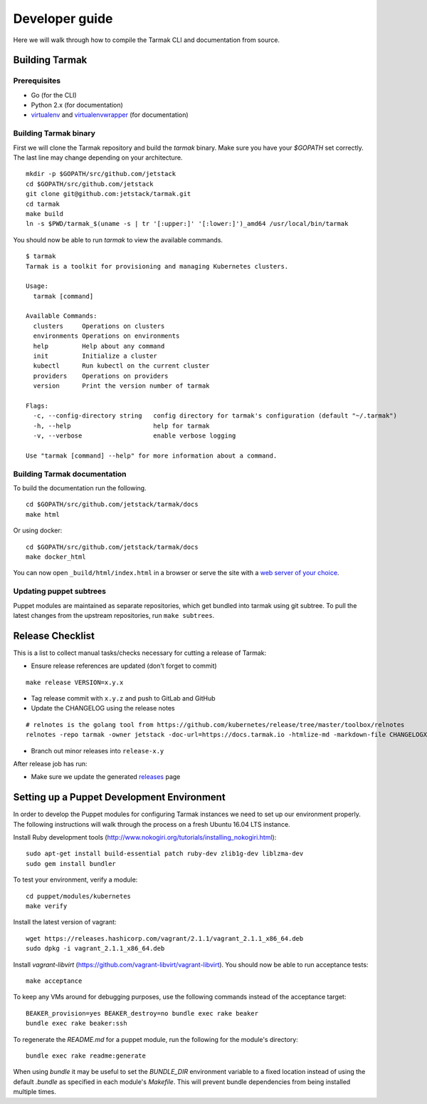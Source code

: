 .. dev-guide:

Developer guide
===============

Here we will walk through how to compile the Tarmak CLI and documentation from source.

Building Tarmak
---------------

Prerequisites
*************

* Go (for the CLI)
* Python 2.x (for documentation)
* `virtualenv <https://pypi.python.org/pypi/virtualenv>`_ and `virtualenvwrapper <https://virtualenvwrapper.readthedocs.io>`_ (for documentation)

Building Tarmak binary
**********************

First we will clone the Tarmak repository and build the `tarmak` binary. Make sure you have your `$GOPATH` set correctly. The last line may change depending on your architecture.

::

  mkdir -p $GOPATH/src/github.com/jetstack
  cd $GOPATH/src/github.com/jetstack
  git clone git@github.com:jetstack/tarmak.git
  cd tarmak
  make build
  ln -s $PWD/tarmak_$(uname -s | tr '[:upper:]' '[:lower:]')_amd64 /usr/local/bin/tarmak

You should now be able to run `tarmak` to view the available commands.

::

  $ tarmak
  Tarmak is a toolkit for provisioning and managing Kubernetes clusters.

  Usage:
    tarmak [command]

  Available Commands:
    clusters     Operations on clusters
    environments Operations on environments
    help         Help about any command
    init         Initialize a cluster
    kubectl      Run kubectl on the current cluster
    providers    Operations on providers
    version      Print the version number of tarmak

  Flags:
    -c, --config-directory string   config directory for tarmak's configuration (default "~/.tarmak")
    -h, --help                      help for tarmak
    -v, --verbose                   enable verbose logging

  Use "tarmak [command] --help" for more information about a command.

Building Tarmak documentation
*****************************

To build the documentation run the following.

::

  cd $GOPATH/src/github.com/jetstack/tarmak/docs
  make html


Or using docker:

::

  cd $GOPATH/src/github.com/jetstack/tarmak/docs
  make docker_html

You can now open ``_build/html/index.html`` in a browser or serve the site with
a `web server of your choice <https://gist.github.com/willurd/5720255>`_.


Updating puppet subtrees
************************

Puppet modules are maintained as separate repositories, which get bundled into
tarmak using git subtree. To pull the latest changes from the upstream repositories,
run ``make subtrees``.


Release Checklist
-----------------

This is a list to collect manual tasks/checks necessary for cutting a
release of Tarmak:

* Ensure release references are updated (don't forget to commit)

::

  make release VERSION=x.y.x

* Tag release commit with ``x.y.z`` and push to GitLab and GitHub
* Update the CHANGELOG using the release notes

::

  # relnotes is the golang tool from https://github.com/kubernetes/release/tree/master/toolbox/relnotes
  relnotes -repo tarmak -owner jetstack -doc-url=https://docs.tarmak.io -htmlize-md -markdown-file CHANGELOGX.md x.y(-1).z-1..x.y.z

* Branch out minor releases into ``release-x.y``

After release job has run:

* Make sure we update the generated `releases <https://github.com/jetstack/tarmak/releases>`_ page

Setting up a Puppet Development Environment
--------------------------------------------

In order to develop the Puppet modules for configuring Tarmak instances we need to set up our environment properly. The following instructions will walk through the process on a fresh Ubuntu 16.04 LTS instance.

Install Ruby development tools (http://www.nokogiri.org/tutorials/installing_nokogiri.html):

::

  sudo apt-get install build-essential patch ruby-dev zlib1g-dev liblzma-dev
  sudo gem install bundler

To test your environment, verify a module:

::

  cd puppet/modules/kubernetes
  make verify

Install the latest version of vagrant:

::

  wget https://releases.hashicorp.com/vagrant/2.1.1/vagrant_2.1.1_x86_64.deb
  sudo dpkg -i vagrant_2.1.1_x86_64.deb

Install `vagrant-libvirt` (https://github.com/vagrant-libvirt/vagrant-libvirt). You should now be able to run acceptance tests:

::

  make acceptance

To keep any VMs around for debugging purposes, use the following commands instead of the acceptance target:

::

  BEAKER_provision=yes BEAKER_destroy=no bundle exec rake beaker
  bundle exec rake beaker:ssh

To regenerate the `README.md` for a puppet module, run the following for the module's directory:

::

  bundle exec rake readme:generate

When using `bundle` it may be useful to set the `BUNDLE_DIR` environment variable to a fixed location instead of using the default `.bundle` as specified in each module's `Makefile`. This will prevent bundle dependencies from being installed multiple times.
